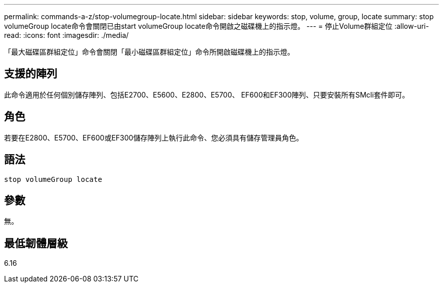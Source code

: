 ---
permalink: commands-a-z/stop-volumegroup-locate.html 
sidebar: sidebar 
keywords: stop, volume, group, locate 
summary: stop volumeGroup locate命令會關閉已由start volumeGroup locate命令開啟之磁碟機上的指示燈。 
---
= 停止Volume群組定位
:allow-uri-read: 
:icons: font
:imagesdir: ./media/


[role="lead"]
「最大磁碟區群組定位」命令會關閉「最小磁碟區群組定位」命令所開啟磁碟機上的指示燈。



== 支援的陣列

此命令適用於任何個別儲存陣列、包括E2700、E5600、E2800、E5700、 EF600和EF300陣列、只要安裝所有SMcli套件即可。



== 角色

若要在E2800、E5700、EF600或EF300儲存陣列上執行此命令、您必須具有儲存管理員角色。



== 語法

[listing]
----
stop volumeGroup locate
----


== 參數

無。



== 最低韌體層級

6.16

